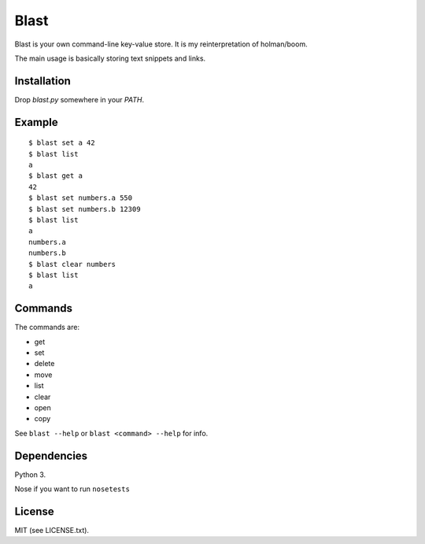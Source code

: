 #####
Blast
#####

Blast is your own command-line key-value store.
It is my reinterpretation of holman/boom.

The main usage is basically storing text snippets and links.

Installation
============

Drop `blast.py` somewhere in your `PATH`.

Example
=======
::

  $ blast set a 42
  $ blast list
  a
  $ blast get a
  42
  $ blast set numbers.a 550
  $ blast set numbers.b 12309
  $ blast list
  a
  numbers.a
  numbers.b
  $ blast clear numbers
  $ blast list
  a

Commands
========

The commands are:

- get
- set
- delete
- move
- list
- clear
- open
- copy

See ``blast --help`` or ``blast <command> --help`` for info.

Dependencies
============
Python 3.

Nose if you want to run ``nosetests``

License
=======
MIT (see LICENSE.txt).
